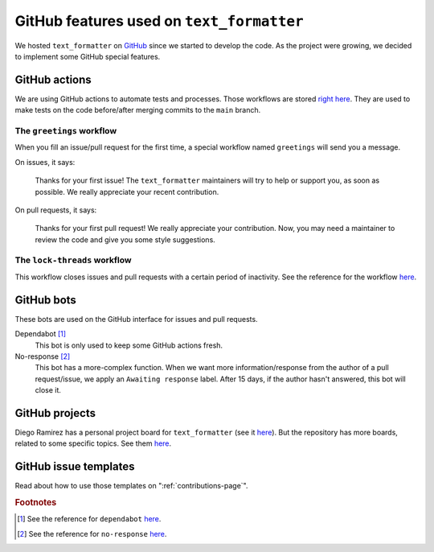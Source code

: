 .. _github-features:

GitHub features used on ``text_formatter``
==========================================

We hosted ``text_formatter`` on `GitHub <http://github.com/DiddiLeija/text_formatter>`_ since we started
to develop the code. As the project were growing, we decided to implement some GitHub special features.

GitHub actions
--------------

We are using GitHub actions to automate tests and processes. Those workflows are
stored `right here <https://github.com/DiddiLeija/text_formatter/tree/main/.github/workflows>`_. They are used
to make tests on the code before/after merging commits to the ``main`` branch.

The ``greetings`` workflow
^^^^^^^^^^^^^^^^^^^^^^^^^^

When you fill an issue/pull request for the first time, a special workflow
named ``greetings`` will send you a message.

On issues, it says:

    Thanks for your first issue! The ``text_formatter`` maintainers will try to help or support you, as soon as possible. We really appreciate your recent contribution.

On pull requests, it says:

    Thanks for your first pull request! We really appreciate your contribution. Now, you may need a maintainer to review the code and give you some style suggestions.

The ``lock-threads`` workflow
^^^^^^^^^^^^^^^^^^^^^^^^^^^

This workflow closes issues and pull requests with a certain period of inactivity. See
the reference for the workflow `here <http://github/dessant/lock-threads>`_.

GitHub bots
-----------

These bots are used on the GitHub interface for issues and pull requests.

Dependabot [#f1]_
   This bot is only used to keep some GitHub actions fresh.

No-response [#f2]_
   This bot has a more-complex function. When we want more information/response from the author of a pull request/issue,
   we apply an ``Awaiting response`` label. After 15 days, if the author hasn't answered, this bot will close it.

GitHub projects
---------------

Diego Ramirez has a personal project board for ``text_formatter`` (see it `here <https://github.com/users/DiddiLeija/projects/4>`_). But the
repository has more boards, related to some specific topics. See them `here <https://github.com/DiddiLeija/text_formatter/projects>`_.

GitHub issue templates
----------------------

Read about how to use those templates on ":ref:`contributions-page`".

.. rubric:: Footnotes

.. [#f1] See the reference for ``dependabot`` `here <https://github.com/apps/dependabot>`_.
.. [#f2] See the reference for ``no-response`` `here <https://github.com/apps/no-response>`_.
